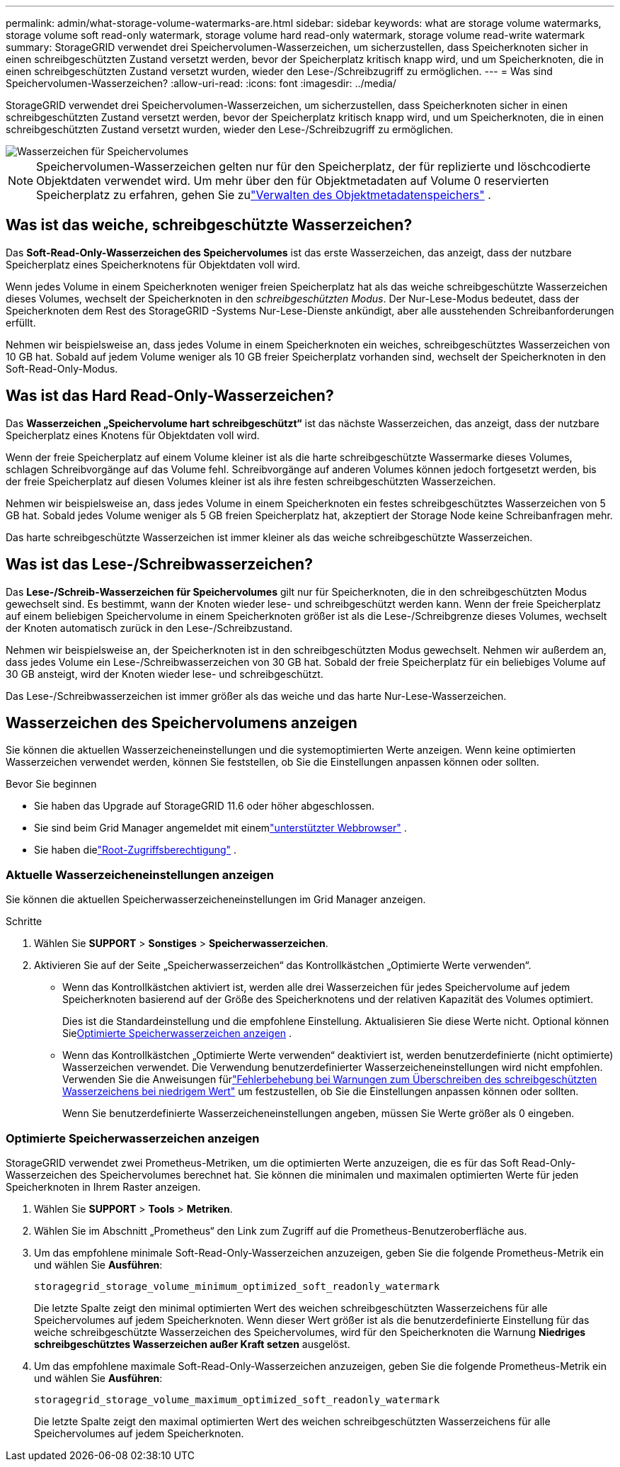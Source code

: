 ---
permalink: admin/what-storage-volume-watermarks-are.html 
sidebar: sidebar 
keywords: what are storage volume watermarks, storage volume soft read-only watermark, storage volume hard read-only watermark, storage volume read-write watermark 
summary: StorageGRID verwendet drei Speichervolumen-Wasserzeichen, um sicherzustellen, dass Speicherknoten sicher in einen schreibgeschützten Zustand versetzt werden, bevor der Speicherplatz kritisch knapp wird, und um Speicherknoten, die in einen schreibgeschützten Zustand versetzt wurden, wieder den Lese-/Schreibzugriff zu ermöglichen. 
---
= Was sind Speichervolumen-Wasserzeichen?
:allow-uri-read: 
:icons: font
:imagesdir: ../media/


[role="lead"]
StorageGRID verwendet drei Speichervolumen-Wasserzeichen, um sicherzustellen, dass Speicherknoten sicher in einen schreibgeschützten Zustand versetzt werden, bevor der Speicherplatz kritisch knapp wird, und um Speicherknoten, die in einen schreibgeschützten Zustand versetzt wurden, wieder den Lese-/Schreibzugriff zu ermöglichen.

image::../media/storage_volume_watermarks.png[Wasserzeichen für Speichervolumes]


NOTE: Speichervolumen-Wasserzeichen gelten nur für den Speicherplatz, der für replizierte und löschcodierte Objektdaten verwendet wird.  Um mehr über den für Objektmetadaten auf Volume 0 reservierten Speicherplatz zu erfahren, gehen Sie zulink:managing-object-metadata-storage.html["Verwalten des Objektmetadatenspeichers"] .



== Was ist das weiche, schreibgeschützte Wasserzeichen?

Das *Soft-Read-Only-Wasserzeichen des Speichervolumes* ist das erste Wasserzeichen, das anzeigt, dass der nutzbare Speicherplatz eines Speicherknotens für Objektdaten voll wird.

Wenn jedes Volume in einem Speicherknoten weniger freien Speicherplatz hat als das weiche schreibgeschützte Wasserzeichen dieses Volumes, wechselt der Speicherknoten in den _schreibgeschützten Modus_.  Der Nur-Lese-Modus bedeutet, dass der Speicherknoten dem Rest des StorageGRID -Systems Nur-Lese-Dienste ankündigt, aber alle ausstehenden Schreibanforderungen erfüllt.

Nehmen wir beispielsweise an, dass jedes Volume in einem Speicherknoten ein weiches, schreibgeschütztes Wasserzeichen von 10 GB hat.  Sobald auf jedem Volume weniger als 10 GB freier Speicherplatz vorhanden sind, wechselt der Speicherknoten in den Soft-Read-Only-Modus.



== Was ist das Hard Read-Only-Wasserzeichen?

Das *Wasserzeichen „Speichervolume hart schreibgeschützt“* ist das nächste Wasserzeichen, das anzeigt, dass der nutzbare Speicherplatz eines Knotens für Objektdaten voll wird.

Wenn der freie Speicherplatz auf einem Volume kleiner ist als die harte schreibgeschützte Wassermarke dieses Volumes, schlagen Schreibvorgänge auf das Volume fehl.  Schreibvorgänge auf anderen Volumes können jedoch fortgesetzt werden, bis der freie Speicherplatz auf diesen Volumes kleiner ist als ihre festen schreibgeschützten Wasserzeichen.

Nehmen wir beispielsweise an, dass jedes Volume in einem Speicherknoten ein festes schreibgeschütztes Wasserzeichen von 5 GB hat.  Sobald jedes Volume weniger als 5 GB freien Speicherplatz hat, akzeptiert der Storage Node keine Schreibanfragen mehr.

Das harte schreibgeschützte Wasserzeichen ist immer kleiner als das weiche schreibgeschützte Wasserzeichen.



== Was ist das Lese-/Schreibwasserzeichen?

Das *Lese-/Schreib-Wasserzeichen für Speichervolumes* gilt nur für Speicherknoten, die in den schreibgeschützten Modus gewechselt sind.  Es bestimmt, wann der Knoten wieder lese- und schreibgeschützt werden kann.  Wenn der freie Speicherplatz auf einem beliebigen Speichervolume in einem Speicherknoten größer ist als die Lese-/Schreibgrenze dieses Volumes, wechselt der Knoten automatisch zurück in den Lese-/Schreibzustand.

Nehmen wir beispielsweise an, der Speicherknoten ist in den schreibgeschützten Modus gewechselt.  Nehmen wir außerdem an, dass jedes Volume ein Lese-/Schreibwasserzeichen von 30 GB hat.  Sobald der freie Speicherplatz für ein beliebiges Volume auf 30 GB ansteigt, wird der Knoten wieder lese- und schreibgeschützt.

Das Lese-/Schreibwasserzeichen ist immer größer als das weiche und das harte Nur-Lese-Wasserzeichen.



== Wasserzeichen des Speichervolumens anzeigen

Sie können die aktuellen Wasserzeicheneinstellungen und die systemoptimierten Werte anzeigen.  Wenn keine optimierten Wasserzeichen verwendet werden, können Sie feststellen, ob Sie die Einstellungen anpassen können oder sollten.

.Bevor Sie beginnen
* Sie haben das Upgrade auf StorageGRID 11.6 oder höher abgeschlossen.
* Sie sind beim Grid Manager angemeldet mit einemlink:../admin/web-browser-requirements.html["unterstützter Webbrowser"] .
* Sie haben dielink:admin-group-permissions.html["Root-Zugriffsberechtigung"] .




=== Aktuelle Wasserzeicheneinstellungen anzeigen

Sie können die aktuellen Speicherwasserzeicheneinstellungen im Grid Manager anzeigen.

.Schritte
. Wählen Sie *SUPPORT* > *Sonstiges* > *Speicherwasserzeichen*.
. Aktivieren Sie auf der Seite „Speicherwasserzeichen“ das Kontrollkästchen „Optimierte Werte verwenden“.
+
** Wenn das Kontrollkästchen aktiviert ist, werden alle drei Wasserzeichen für jedes Speichervolume auf jedem Speicherknoten basierend auf der Größe des Speicherknotens und der relativen Kapazität des Volumes optimiert.
+
Dies ist die Standardeinstellung und die empfohlene Einstellung.  Aktualisieren Sie diese Werte nicht. Optional können Sie<<view-optimized-storage-watermarks,Optimierte Speicherwasserzeichen anzeigen>> .

** Wenn das Kontrollkästchen „Optimierte Werte verwenden“ deaktiviert ist, werden benutzerdefinierte (nicht optimierte) Wasserzeichen verwendet.  Die Verwendung benutzerdefinierter Wasserzeicheneinstellungen wird nicht empfohlen.  Verwenden Sie die Anweisungen fürlink:../troubleshoot/troubleshoot-low-watermark-alert.html["Fehlerbehebung bei Warnungen zum Überschreiben des schreibgeschützten Wasserzeichens bei niedrigem Wert"] um festzustellen, ob Sie die Einstellungen anpassen können oder sollten.
+
Wenn Sie benutzerdefinierte Wasserzeicheneinstellungen angeben, müssen Sie Werte größer als 0 eingeben.







=== [[view-optimized-storage-watermarks]]Optimierte Speicherwasserzeichen anzeigen

StorageGRID verwendet zwei Prometheus-Metriken, um die optimierten Werte anzuzeigen, die es für das Soft Read-Only-Wasserzeichen des Speichervolumes berechnet hat.  Sie können die minimalen und maximalen optimierten Werte für jeden Speicherknoten in Ihrem Raster anzeigen.

. Wählen Sie *SUPPORT* > *Tools* > *Metriken*.
. Wählen Sie im Abschnitt „Prometheus“ den Link zum Zugriff auf die Prometheus-Benutzeroberfläche aus.
. Um das empfohlene minimale Soft-Read-Only-Wasserzeichen anzuzeigen, geben Sie die folgende Prometheus-Metrik ein und wählen Sie *Ausführen*:
+
`storagegrid_storage_volume_minimum_optimized_soft_readonly_watermark`

+
Die letzte Spalte zeigt den minimal optimierten Wert des weichen schreibgeschützten Wasserzeichens für alle Speichervolumes auf jedem Speicherknoten.  Wenn dieser Wert größer ist als die benutzerdefinierte Einstellung für das weiche schreibgeschützte Wasserzeichen des Speichervolumes, wird für den Speicherknoten die Warnung *Niedriges schreibgeschütztes Wasserzeichen außer Kraft setzen* ausgelöst.

. Um das empfohlene maximale Soft-Read-Only-Wasserzeichen anzuzeigen, geben Sie die folgende Prometheus-Metrik ein und wählen Sie *Ausführen*:
+
`storagegrid_storage_volume_maximum_optimized_soft_readonly_watermark`

+
Die letzte Spalte zeigt den maximal optimierten Wert des weichen schreibgeschützten Wasserzeichens für alle Speichervolumes auf jedem Speicherknoten.


